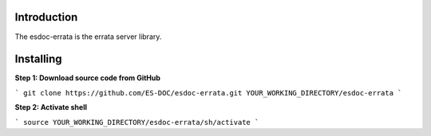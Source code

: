 Introduction
------------------------------

The esdoc-errata is the errata server library.

Installing
------------------------------

**Step 1: Download source code from GitHub**

```
git clone https://github.com/ES-DOC/esdoc-errata.git YOUR_WORKING_DIRECTORY/esdoc-errata
```

**Step 2: Activate shell**

```
source YOUR_WORKING_DIRECTORY/esdoc-errata/sh/activate
```
